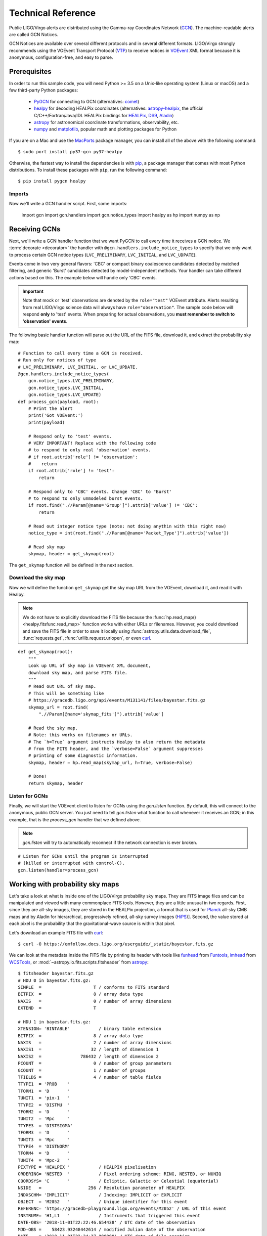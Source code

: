 Technical Reference
===================

Public LIGO/Virgo alerts are distributed using the Gamma-ray Coordinates
Network (GCN_). The machine-readable alerts are called GCN Notices.

GCN Notices are available over several different protocols and in several
different formats. LIGO/Virgo strongly recommends using the VOEvent Transport
Protocol (VTP_) to receive notices in VOEvent_ XML format because it is
anonymous, configuration-free, and easy to parse.

Prerequisites
-------------

In order to run this sample code, you will need Python >= 3.5 on a Unix-like
operating system (Linux or macOS) and a few third-party Python packages:

  * PyGCN_ for connecting to GCN (alternatives: comet_)
  * healpy_ for decoding HEALPix coordinates (alternatives: astropy-healpix_,
    the official C/C++/Fortran/Java/IDL HEALPix bindings for HEALPix_, DS9_,
    Aladin_)
  * astropy_ for astronomical coordinate transformations, observability, etc.
  * numpy_ and matplotlib_, popular math and plotting packages for Python

If you are on a Mac and use the MacPorts_ package manager, you can install all
of the above with the following command::

    $ sudo port install py37-gcn py37-healpy

Otherwise, the fastest way to install the dependencies is with pip_, a package
manager that comes with most Python distributions. To install these packages
with ``pip``, run the following command::

    $ pip install pygcn healpy

Imports
~~~~~~~

Now we'll write a GCN handler script. First, some imports:

    import gcn
    import gcn.handlers
    import gcn.notice_types
    import healpy as hp
    import numpy as np

Receiving GCNs
--------------

Next, we'll write a GCN handler function that we want PyGCN to call every time
it receives a GCN notice. We :term:`decorate <decorator>` the handler with
``@gcn.handlers.include_notice_types`` to specify that we only want to process
certain GCN notice types (``LVC_PRELIMINARY``, ``LVC_INITIAL``, and
``LVC_UDPATE``).

Events come in two very general flavors: 'CBC' or compact binary coalescence
candidates detected by matched filtering, and generic 'Burst' candidates
detected by model-independent methods. Your handler can take different actions
based on this. The example below will handle only 'CBC' events.

.. important::
   Note that mock or 'test' observations are denoted by the ``role="test"``
   VOEvent attribute. Alerts resulting from real LIGO/Virgo science data will
   always have ``role="observation"``. The sample code below will respond
   **only** to 'test' events. When preparing for actual observations, you
   **must remember to switch to 'observation' events**.

The following basic handler function will parse out the URL of
the FITS file, download it, and extract the probability sky map::

    # Function to call every time a GCN is received.
    # Run only for notices of type
    # LVC_PRELIMINARY, LVC_INITIAL, or LVC_UPDATE.
    @gcn.handlers.include_notice_types(
        gcn.notice_types.LVC_PRELIMINARY,
        gcn.notice_types.LVC_INITIAL,
        gcn.notice_types.LVC_UPDATE)
    def process_gcn(payload, root):
        # Print the alert
        print('Got VOEvent:')
        print(payload)

        # Respond only to 'test' events.
        # VERY IMPORTANT! Replace with the following code
        # to respond to only real 'observation' events.
        # if root.attrib['role'] != 'observation':
        #    return
        if root.attrib['role'] != 'test':
            return

        # Respond only to 'CBC' events. Change 'CBC' to "Burst'
        # to respond to only unmodeled burst events.
        if root.find(".//Param[@name='Group']").attrib['value'] != 'CBC':
            return

        # Read out integer notice type (note: not doing anythin with this right now)
        notice_type = int(root.find(".//Param[@name='Packet_Type']").attrib['value'])

        # Read sky map
        skymap, header = get_skymap(root)

The ``get_skymap`` function will be defined in the next section.

Download the sky map
~~~~~~~~~~~~~~~~~~~~

Now we will define the function ``get_skymap`` get the sky map URL from the
VOEvent, download it, and read it with Healpy.

.. note::
   We do not have to explicitly download the FITS file because the
   :func:`hp.read_map() <healpy.fitsfunc.read_map>` function works with either
   URLs or filenames. However, you could download and save the FITS file in
   order to save it locally using :func:`astropy.utils.data.download_file`,
   :func:`requests.get`, :func:`urllib.request.urlopen`, or even curl_.

::

    def get_skymap(root):
        """
        Look up URL of sky map in VOEvent XML document,
        download sky map, and parse FITS file.
        """
        # Read out URL of sky map.
        # This will be something like
        # https://gracedb.ligo.org/api/events/M131141/files/bayestar.fits.gz
        skymap_url = root.find(
            ".//Param[@name='skymap_fits']").attrib['value']

        # Read the sky map.
        # Note: this works on filenames or URLs.
        # The `h=True` argument instructs Healpy to also return the metadata
        # from the FITS header, and the `verbose=False` argument suppresses
        # printing of some diagnostic information.
        skymap, header = hp.read_map(skymap_url, h=True, verbose=False)

        # Done!
        return skymap, header

Listen for GCNs
~~~~~~~~~~~~~~~

Finally, we will start the VOEvent client to listen for GCNs using the
`gcn.listen` function. By default, this will connect to the anonymous, public
GCN server. You just need to tell `gcn.listen` what function to call whenever
it receives an GCN; in this example, that is the `process_gcn` handler that we
defined above.

.. note::
   `gcn.listen` will try to automatically reconnect if the network connection
   is ever broken.

::

    # Listen for GCNs until the program is interrupted
    # (killed or interrupted with control-C).
    gcn.listen(handler=process_gcn)

Working with probability sky maps
---------------------------------

Let's take a look at what is inside one of the LIGO/Virgo probability sky maps.
They are FITS image files and can be manipulated and viewed with many
commonplace FITS tools. However, they are a little unusual in two regards.
First, since they are all-sky images, they are stored in the HEALPix
projection, a format that is used for Planck_ all-sky CMB maps and by Aladin
for hierarchical, progressively refined, all-sky survey images (HiPS_)].
Second, the value stored at each pixel is the probability that the
gravitational-wave source is within that pixel.

.. image:: https://healpix.jpl.nasa.gov/images/healpixGridRefinement.jpg
   :alt: HEALPix projection

Let's download an example FITS file with curl_::

    $ curl -O https://emfollow.docs.ligo.org/userguide/_static/bayestar.fits.gz

We can look at the metadata inside the FITS file by printing its header with
tools like funhead_ from Funtools_, imhead_ from WCSTools_, or
:mod:`~astropy.io.fits.scripts.fitsheader` from astropy_::

    $ fitsheader bayestar.fits.gz
    # HDU 0 in bayestar.fits.gz:
    SIMPLE  =                    T / conforms to FITS standard
    BITPIX  =                    8 / array data type
    NAXIS   =                    0 / number of array dimensions
    EXTEND  =                    T

    # HDU 1 in bayestar.fits.gz:
    XTENSION= 'BINTABLE'           / binary table extension
    BITPIX  =                    8 / array data type
    NAXIS   =                    2 / number of array dimensions
    NAXIS1  =                   32 / length of dimension 1
    NAXIS2  =               786432 / length of dimension 2
    PCOUNT  =                    0 / number of group parameters
    GCOUNT  =                    1 / number of groups
    TFIELDS =                    4 / number of table fields
    TTYPE1  = 'PROB    '
    TFORM1  = 'D       '
    TUNIT1  = 'pix-1   '
    TTYPE2  = 'DISTMU  '
    TFORM2  = 'D       '
    TUNIT2  = 'Mpc     '
    TTYPE3  = 'DISTSIGMA'
    TFORM3  = 'D       '
    TUNIT3  = 'Mpc     '
    TTYPE4  = 'DISTNORM'
    TFORM4  = 'D       '
    TUNIT4  = 'Mpc-2   '
    PIXTYPE = 'HEALPIX '           / HEALPIX pixelisation
    ORDERING= 'NESTED  '           / Pixel ordering scheme: RING, NESTED, or NUNIQ
    COORDSYS= 'C       '           / Ecliptic, Galactic or Celestial (equatorial)
    NSIDE   =                  256 / Resolution parameter of HEALPIX
    INDXSCHM= 'IMPLICIT'           / Indexing: IMPLICIT or EXPLICIT
    OBJECT  = 'M2052   '           / Unique identifier for this event
    REFERENC= 'https://gracedb-playground.ligo.org/events/M2052' / URL of this event
    INSTRUME= 'H1,L1   '           / Instruments that triggered this event
    DATE-OBS= '2018-11-01T22:22:46.654438' / UTC date of the observation
    MJD-OBS =    58423.93248442614 / modified Julian date of the observation
    DATE    = '2018-11-01T22:34:37.000000' / UTC date of file creation
    CREATOR = 'BAYESTAR'           / Program that created this file
    ORIGIN  = 'LIGO/Virgo'         / Organization responsible for this FITS file
    RUNTIME =                 11.0 / Runtime in seconds of the CREATOR program
    DISTMEAN=    141.1453950128411 / Posterior mean distance (Mpc)
    DISTSTD =    39.09548411497191 / Posterior standard deviation of distance (Mpc)
    LOGBCI  =    7.793862946657789 / Log Bayes factor: coherent vs. incoherent
    LOGBSN  =    47.28194676827084 / Log Bayes factor: signal vs. noise
    VCSVERS = 'ligo.skymap 0.0.17' / Software version
    VCSREV  = 'cb59e5fd04d41c5181ae9e41fe59de232877ddd2' / Software revision (Git)
    DATE-BLD= '2018-10-24T20:50:55' / Software build date
    HISTORY
    HISTORY Generated by calling the following Python function:
    HISTORY ligo.skymap.bayestar.localize(event=..., waveform='o2-uberbank', f_low=3
    HISTORY 0.0, min_distance=None, max_distance=None, prior_distance_power=None, co
    HISTORY smology=False, mcmc=False, chain_dump=None, enable_snr_series=True, f_hi
    HISTORY gh_truncate=0.95)
    HISTORY
    HISTORY This was the command line that started the program:
    HISTORY gwcelery worker -l info -n gwcelery-openmp-worker -Q openmp -c 1

There are several useful pieces of information here:

  * ``COORDSYS=C``, telling you that the HEALPix projection is in the Celestial
    (equatorial, ICRS) frame, as all LIGO/Virgo probability sky maps will be.
  * ``OBJECT``, the unique LIGO/Virgo identifier for the event.
  * ``REFERENC``, a link to the candidate page in the GraceDb_
    gravitational-wave candidate event database.
  * ``INSTRUME``, a list of gravitational-wave sites that triggered on the
    event: `H1` for LIGO Hanford, `L1` for LIGO Livingston, and `V1` for Virgo.
  * ``DATE-OBS``, the UTC time of the event. In the case of a compact binary
    coalescence candidate, this is the time that the signal from the merger
    passed through the geocenter.
  * ``MJD-OBS``, same as `DATE-OBS`, but given as a modified Julian day.

You can view the sky map in many common FITS image viewers such as
Aladin_:

.. image:: _static/aladin-screenshot.png
   :alt: Aladin screenshot

or DS9_ (although DS9 shows HEALPix sky maps in an unusual orientation; see
Figure 4 of `Calabretta & Roukema 2007`_ for more information.

.. image:: _static/ds9-screenshot.png
   :alt: DS9 screenshot

Now, let's go through some examples of manipulating HEALPix sky maps
programmatically. The HEALPix_ project provides official libraries for many
languages, including C, C++, Fortran, IDL, and Java. However, since this is a
Python tutorial, we are going to demonstrate how to manipulate HEALPix maps
with the official Python library, healpy_.

Reading sky maps
~~~~~~~~~~~~~~~~

First, if you have not already downloaded an example sky map, you can do so now
by having Python call `curl` on the command line:

    $ curl -O https://emfollow.docs.ligo.org/userguide/_static/bayestar.fits.gz

.. plot::
    :context: reset
    :nofigs:

    import healpy as hp
    import numpy as np
    url = 'https://emfollow.docs.ligo.org/userguide/_static/bayestar.fits.gz'
    hpx = hp.read_map(url)

Next, we need to read in the file in Python with Healpy:

    >>> hpx = hp.read_map('bayestar.fits.gz')
    NSIDE = 256
    ORDERING = NESTED in fits file
    INDXSCHM = IMPLICIT
    Ordering converted to RING


You can suppress printing informational messages while loading the file by
passing the keyword argument ``verbose=False``. You can read both the HEALPix
image data and the FITS header by passing the ``h=True`` keyword argument:

    >>> hpx, header = hp.read_map('bayestar.fits.gz', h=True, verbose=False)

Manipulating HEALPix coordinates
~~~~~~~~~~~~~~~~~~~~~~~~~~~~~~~~

The image data is a 1D array of values:

    >>> hpx
    array([6.22405744e-25, 1.46981290e-25, 1.94449365e-25, ...,
           2.33147793e-20, 6.78207416e-21, 3.07118068e-22])

Healpy has :doc:`several useful plotting routines <healpy:healpy_visu>`
including :func:`hp.mollview <healpy.visufunc.mollview>` for plotting a
Mollweide-projection all-sky map:

.. plot::
    :include-source:
    :context: close-figs

    >>> hp.mollview(hpx)

Each entry in the array represents the probability contained within a
quadrilateral pixel whose position on the sky is uniquely specified by the
index in the array and the array's length. Because HEALPix pixels are equal
area, we can find the number of pixels per square degree just from the length
of the HEALPix array:

    >>> npix = len(hpx)
    >>> sky_area = 4 * 180**2 / np.pi
    >>> sky_area / npix
    0.052455852825697924

The function :func:`hp.pix2ang <healpy.pixelfunc.pix2ang>` converts from pixel
index to spherical polar coordinates; the function :func:`hp.ang2pix
<healpy.pixelfunc.ang2pix>` does the reverse.

Both :func:`hp.pix2ang <healpy.pixelfunc.pix2ang>` and :func:`hp.ang2pix
<healpy.pixelfunc.ang2pix>` take, as their first argument, ``nside``, the
lateral resolution fo the HEALPix map. You can find ``nside`` from the length
of the image array by calling :func:`hp.npix2nside
<healpy.pixelfunc.npix2nside>`:

    >>> nside = hp.npix2nside(npix)
    >>> nside
    256

Let's look up the right ascension and declination of pixel number 123. We'll
call :func:`hp.pix2ang <healpy.pixelfunc.pix2ang>` to get the spherical polar
coordinates :math:`(\theta, \phi)` in radians, and then use :obj:`np.rad2deg
<numpy.rad2deg>` to convert these to right ascension and declination in degrees.

    >>> ipix = 123
    >>> theta, phi = hp.pix2ang(nside, ipix)
    >>> ra = np.rad2deg(phi)
    >>> dec = np.rad2deg(0.5 * np.pi - theta)
    >>> ra, dec
    (129.375, 88.5380288373519)

Let's find which pixel contains the point RA=194.95, Dec=27.98.

    >>> ra = 194.95
    >>> dec = 27.98
    >>> theta = 0.5 * np.pi - np.deg2rad(dec)
    >>> phi = np.deg2rad(ra)
    >>> ipix = hp.ang2pix(nside, theta, phi)
    >>> ipix
    208938

Most probable (maximum *a posteriori*) sky location
~~~~~~~~~~~~~~~~~~~~~~~~~~~~~~~~~~~~~~~~~~~~~~~~~~~

Let's find the highest probability pixel. What is the probability inside it?

    >>> ipix_max = np.argmax(hpx)
    >>> hpx[ipix_max]
    9.35702310989353e-05

Where is the highest probability pixel on the sky? Use :func:`hp.pix2ang
<healpy.pixelfunc.pix2ang>`.

    >>> theta, phi = hp.pix2ang(nside, ipix_max)
    >>> ra = np.rad2deg(phi)
    >>> dec = np.rad2deg(0.5 * np.pi - theta)
    >>> ra, dec
    (90.87890625, -40.620185190672686)

Integrated probability in a circle
~~~~~~~~~~~~~~~~~~~~~~~~~~~~~~~~~~

How do we find the probability that the source is contained within a circle on
the sky? First we find the pixels that are contained within the circle using
:func:`hp.query_disc <healpy.query_disc>`. Note that this function takes as its
arguments the Cartesian coordinates of the center of the circle, and its radius
in radians. Then, we sum the values of the HEALPix image array contained at
those pixels.

First, we define the RA, Dec, and radius of circle in degrees:

    >>> ra = 213.22
    >>> dec = -37.45
    >>> radius = 3.1

Then we convert to spherical polar coordinates and radius of circle in radians:

    >>> theta = 0.5 * np.pi - np.deg2rad(dec)
    >>> phi = np.deg2rad(ra)
    >>> radius = np.deg2rad(radius)

Then we calculate the Cartesian coordinates of the center of circle:

    >>> xyz = hp.ang2vec(theta, phi)

We call :func:`hp.query_disc <healpy.query_disc>`, which returns an array of
the indices of the pixels that are inside the circle:

    >>> ipix_disc = hp.query_disc(nside, xyz, radius)

Finally, we sum the probability in all of the matching pixels:

    >>> hpx[ipix_disc].sum()
    9.522375325439142e-06

Integrated probability in a polygon
~~~~~~~~~~~~~~~~~~~~~~~~~~~~~~~~~~~

Similarly, we can use the :func:`hp.query_polygon <healpy.query_polygon>`
function to look up the indices of the pixels within a polygon (defined by the
Cartesian coordinates of its vertices), and then compute the probability that
the source is inside that polygon by summing the values of the pixels.

    >>> xyz = [[-0.69601758, -0.41315628, -0.58724902],
    ...        [-0.68590811, -0.40679797, -0.60336181],
    ...        [-0.69106913, -0.39820114, -0.60320752],
    ...        [-0.7011786 , -0.40455945, -0.58709473]]
    >>> ipix_poly = hp.query_polygon(nside, xyz)
    >>> hpx[ipix_poly].sum()
    3.935524328237466e-11

These are all of the HEALPix functions from Healpy that we will need for the
remainder of the this tutorial.

Other useful Healpy functions include :func:`hp.ud_grade
<healpy.pixelfunc.ud_grade>` for upsampling or downsampling a sky map and
:func:`hp.get_interp_val <healpy.pixelfunc.get_interp_val>` for performing
bilinear interpolation between pixels. See the :doc:`Healpy tutorial
<healpy:tutorial>` for other useful operations.

Basic observability calculations
--------------------------------

Now we are going to teach our GCN handler how to determine whether a
gravitational-wave event is observable. We are going to use the
:doc:`astropy.coordinates <astropy:coordinates/index>`. (See also the Astropy
example on :doc:`observation planning in Python
<astropy:generated/examples/coordinates/plot_obs-planning>`.) First, we will
need to import a few extra Python modules::

    import astropy.coordinates
    import astropy.time
    import astropy.units as u

The LIGO/Virgo probability sky maps are always in equatorial coordinates. Once
we have looked up the coordinates of the HEALPix pixels, we will use Astropy to
transform those coordinates to an alt/az frame for a particular site on the
Earth at a particular time. Then we can quickly determine which pixels are
visible from that site at that time, and integrate (sum) the probability
contained in those pixels.

.. note::
   You may want to do something more sophisticated like determine how much of
   the probability is visible for at least a certain length of time. This
   example will illustrate one key function of HEALPix (looking up coordinates
   of the grid with :func:`hp.pix2ang <healpy.pixelfunc.pix2ang>`) and some of
   the key positional astronomy functions with Astropy. For more advanced
   functionality, we recommend the astroplan_ package.

::

    def prob_observable(m, header):
        """
        Determine the integrated probability contained in a gravitational-wave
        sky map that is observable from a particular ground-based site at a
        particular time.

        Bonus: make a plot of probability versus UTC time!
        """

        # Determine resolution of sky map
        npix = len(m)
        nside = hp.npix2nside(npix)

        # Get time now
        time = astropy.time.Time.now()
        # Or at the time of the gravitational-wave event...
        # time = astropy.time.Time(header['MJD-OBS'], format='mjd')
        # Or at a particular time...
        # time = astropy.time.Time('2015-03-01 13:55:27')

        # Geodetic coordinates of observatory (example here: Mount Wilson)
        observatory = astropy.coordinates.EarthLocation(
            lat=34.2247*u.deg, lon=-118.0572*u.deg, height=1742*u.m)

        # Alt/az reference frame at observatory, now
        frame = astropy.coordinates.AltAz(obstime=time, location=observatory)

        # Look up (celestial) spherical polar coordinates of HEALPix grid.
        theta, phi = hp.pix2ang(nside, np.arange(npix))
        # Convert to RA, Dec.
        radecs = astropy.coordinates.SkyCoord(
            ra=phi*u.rad, dec=(0.5*np.pi - theta)*u.rad)

        # Transform grid to alt/az coordinates at observatory, now
        altaz = radecs.transform_to(frame)

        # Where is the sun, now?
        sun_altaz = astropy.coordinates.get_sun(time).transform_to(altaz)

        # How likely is it that the (true, unknown) location of the source
        # is within the area that is visible, now? Demand that sun is at
        # least 18 degrees below the horizon and that the airmass
        # (secant of zenith angle approximation) is at most 2.5.
        prob = m[(sun_altaz.alt <= -18*u.deg) & (altaz.secz <= 2.5)].sum()

        # Done!
        return prob

Finally, we need to update our GCN handler to call this function::

    @gcn.handlers.include_notice_types(
        gcn.notice_types.LVC_PRELIMINARY,
        gcn.notice_types.LVC_INITIAL,
        gcn.notice_types.LVC_UPDATE)
    def process_gcn(payload, root):
        # Print the alert
        print('Got VOEvent:')
        print(payload)

        # Respond only to 'test' events.
        # VERY IMPORTANT! Replce with the following line of code
        # to respond to only real 'observation' events.
        # if root.attrib['role'] != 'observation': return
        if root.attrib['role'] != 'test': return

        # Respond only to 'CBC' events. Change 'CBC' to "Burst' to respond to only
        # unmodeled burst events.
        if root.find("./What/Param[@name='Group']").attrib['value'] != 'CBC': return

        skymap, header = get_skymap(root)
        prob = prob_observable(skymap, header)
        print('Source has a %d%% chance of being observable now' % round(100 * prob))
        if prob > 0.5:
            pass # FIXME: perform some action

Let's run the new GCN handler now...

::

    # Listen for GCNs until the program is interrupted
    # (killed or interrupted with control-C).
    gcn.listen(handler=process_gcn)

Distance, 3D Sky Maps
---------------------

All localization FITS files for CBC events are three dimensional: they include
both the sky probability map and a directionally dependent distance estimate.
This can be useful for identifying possible host galaxies using a galaxy
redshift catalog. For further details see `Singer et al. 2016a`_ and for sample
code see `Singer et al. 2016b`_.

.. _Aladin: https://aladin.u-strasbg.fr
.. _astroplan: https://astroplan.readthedocs.io/
.. _astropy-healpix: https://pypi.org/project/astropy-healpix/
.. _astropy: https://pypi.org/project/astropy/
.. _comet: https://pypi.org/project/Comet/
.. _curl: https://curl.haxx.se
.. _DS9: http://ds9.si.edu
.. _funhead: https://linux.die.net/man/1/funhead
.. _Funtools: https://github.com/ericmandel/funtools
.. _GCN: http://gcn.gsfc.nasa.gov/
.. _GraceDb: https://gracedb.ligo.org
.. _HEALPix: https://healpix.sourceforge.io
.. _healpy: https://pypi.org/project/healpy/
.. _HiPS: https://aladin.u-strasbg.fr/hips/
.. _imhead: https://linux.die.net/man/1/imhead
.. _MacPorts: https://www.macports.org
.. _matplotlib: https://pypi.org/project/matplotlib/
.. _numpy: https://pypi.org/project/numpy/
.. _pip: https://pip.pypa.io
.. _Planck: https://www.esa.int/planck
.. _PyGCN: https://pypi.org/project/pygcn/
.. _VOEvent: http://www.ivoa.net/documents/VOEvent/
.. _VTP: http://www.ivoa.net/documents/Notes/VOEventTransport/
.. _WCSTools: http://tdc-www.harvard.edu/wcstools/
.. _`Calabretta & Roukema 2007`: https://adsabs.harvard.edu/abs/2007MNRAS.381..865C
.. _`Singer et al. 2016a`: https://doi.org/10.3847/2041-8205/829/1/L15
.. _`Singer et al. 2016b`: https://doi.org/10.3847/0067-0049/226/1/10
